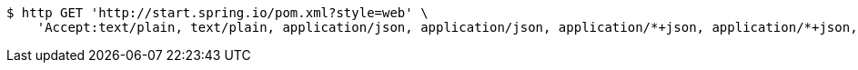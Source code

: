 [source,bash]
----
$ http GET 'http://start.spring.io/pom.xml?style=web' \
    'Accept:text/plain, text/plain, application/json, application/json, application/*+json, application/*+json, */*, */*'
----